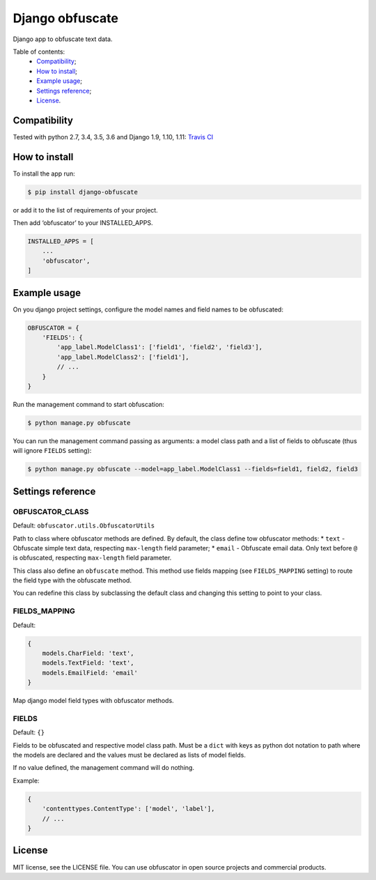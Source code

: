 Django obfuscate
=================

|Build Status| |Coverage Status| |Codacy Badge| |BCH compliance| |Pypi|

Django app to obfuscate text data.

Table of contents:
 * `Compatibility`_;
 * `How to install`_;
 * `Example usage`_;
 * `Settings reference`_;
 * `License`_.

Compatibility
-------------
Tested with python 2.7, 3.4, 3.5, 3.6 and Django 1.9, 1.10, 1.11: `Travis CI <https://travis-ci.org/dipcode-software/django-obfuscate>`_

How to install
--------------

To install the app run:

.. code:: shell

    $ pip install django-obfuscate

or add it to the list of requirements of your project.

Then add ‘obfuscator’ to your INSTALLED\_APPS.

.. code:: python

    INSTALLED_APPS = [
        ...
        'obfuscator',
    ]

Example usage
-------------

On you django project settings, configure the model names and field
names to be obfuscated:

.. code:: python

    OBFUSCATOR = {
        'FIELDS': {
            'app_label.ModelClass1': ['field1', 'field2', 'field3'],
            'app_label.ModelClass2': ['field1'],
            // ...
        }
    }

Run the management command to start obfuscation:

.. code:: shell

    $ python manage.py obfuscate

You can run the management command passing as arguments: a model class
path and a list of fields to obfuscate (thus will ignore ``FIELDS``
setting):

.. code:: shell

    $ python manage.py obfuscate --model=app_label.ModelClass1 --fields=field1, field2, field3

Settings reference
------------------

OBFUSCATOR\_CLASS
~~~~~~~~~~~~~~~~~

Default: ``obfuscator.utils.ObfuscatorUtils``

Path to class where obfuscator methods are defined. By default, the
class define tow obfuscator methods: \* ``text`` - Obfuscate simple text
data, respecting ``max-length`` field parameter; \* ``email`` -
Obfuscate email data. Only text before ``@`` is obfuscated, respecting
``max-length`` field parameter.

This class also define an ``obfuscate`` method. This method use fields
mapping (see ``FIELDS_MAPPING`` setting) to route the field type with
the obfuscate method.

You can redefine this class by subclassing the default class and
changing this setting to point to your class.

FIELDS\_MAPPING
~~~~~~~~~~~~~~~

Default:

.. code:: python

    {
        models.CharField: 'text',
        models.TextField: 'text',
        models.EmailField: 'email'
    }

Map django model field types with obfuscator methods.

FIELDS
~~~~~~

Default: ``{}``

Fields to be obfuscated and respective model class path. Must be a
``dict`` with keys as python dot notation to path where the models are
declared and the values must be declared as lists of model fields.

If no value defined, the management command will do nothing.

Example:

.. code:: python

    {
        'contenttypes.ContentType': ['model', 'label'],
        // ...
    }

License
-------

MIT license, see the LICENSE file. You can use obfuscator in open source
projects and commercial products.

.. _Compatibility: #compatibility
.. _How to install: #how-to-install
.. _Example usage: #example-usage
.. _Settings reference: #settings-reference
.. _License: #license

.. |Build Status| image:: https://travis-ci.org/dipcode-software/django-obfuscate.svg
   :target: https://travis-ci.org/dipcode-software/django-obfuscate
.. |Coverage Status| image:: https://coveralls.io/repos/github/dipcode-software/django-obfuscate/badge.svg
   :target: https://coveralls.io/github/dipcode-software/django-obfuscate
.. |Codacy Badge| image:: https://api.codacy.com/project/badge/Grade/f5a70162349142b9a714edae4e4ae413
   :target: https://www.codacy.com/app/srtabs/django-obfuscate?utm_source=github.com&utm_medium=referral&utm_content=dipcode-software/django-obfuscate&utm_campaign=Badge_Grade
.. |BCH compliance| image:: https://bettercodehub.com/edge/badge/dipcode-software/django-obfuscate?branch=master
   :target: https://bettercodehub.com/
.. |Pypi| image:: https://img.shields.io/pypi/v/django-obfuscate.svg?style=flat
   :target: https://pypi.python.org/pypi/django-obfuscate


